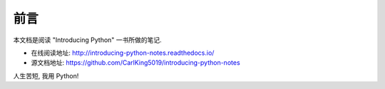 ================================================
前言
================================================


本文档是阅读 "Introducing Python" 一书所做的笔记.

* 在线阅读地址: http://introducing-python-notes.readthedocs.io/

* 源文档地址: https://github.com/CarlKing5019/introducing-python-notes

人生苦短, 我用 Python!
